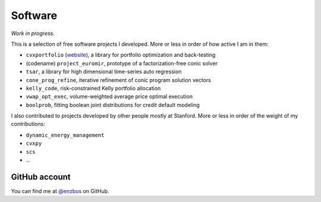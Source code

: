 Software
========

*Work in progress.*

This is a selection of free software projects I developed. More or less in
order of how active I am in them:

- ``cvxportfolio`` (`website <https://www.cvxportfolio.com>`_), a library for portfolio optimization and back-testing
- (codename) ``project_euromir``, prototype of a factorization-free conic solver
- ``tsar``, a library for high dimensional time-series auto regression
- ``cone_prog_refine``, iterative refinement of conic program solution vectors
- ``kelly_code``, risk-constrained Kelly portfolio allocation
- ``vwap_opt_exec``, volume-weighted average price optimal execution
- ``boolprob``, fitting boolean joint distributions for credit default modeling

I also contributed to projects developed by other people mostly at Stanford.
More or less in order of the weight of my contributions:

- ``dynamic_energy_management``
- ``cvxpy``
- ``scs``
- ...

GitHub account
--------------

You can find me at `@enzbus <https://github.com/enzbus>`_ on GitHub.